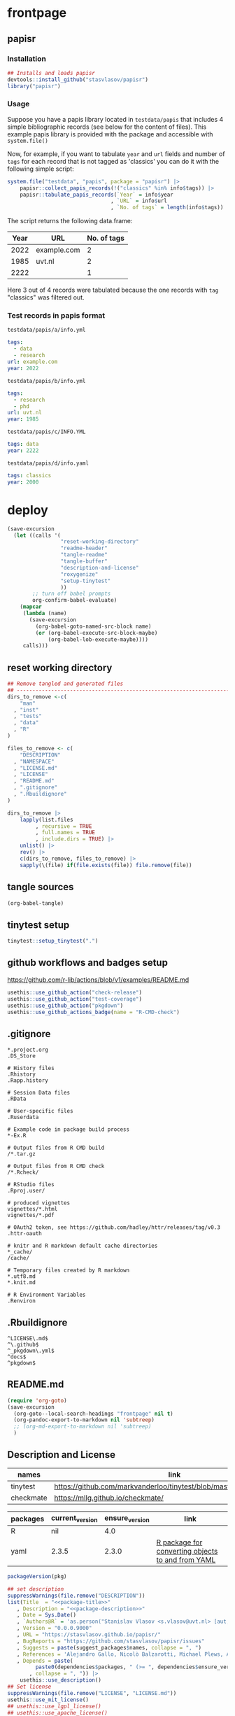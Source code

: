 * frontpage
:PROPERTIES:
:export_file_name: README.md
:export_options: toc:nil
:export_options+: author:nil
:export_options+: title:nil
:END:

** papisr

#+name: md-badges
#+begin_export markdown
[![R-CMD-check](https://github.com/stasvlasov/papisr/workflows/R-CMD-check/badge.svg)](https://github.com/stasvlasov/papisr/actions)
[![codecov](https://codecov.io/gh/stasvlasov/papisr/branch/master/graph/badge.svg?token=1HD07SWHSH)](https://codecov.io/gh/stasvlasov/papisr)
![GitHub code size in bytes](https://img.shields.io/github/languages/code-size/stasvlasov/papisr)
#+end_export

#+name: package-title
#+begin_src markdown :exports none
  Bundle of convenience functions for papis workflows in R.
#+end_src

#+name: package-description
#+begin_src markdown :exports none
  Provides some convenience functions for [papis](https://github.com/papis/papis) workflows in R. Papis is a 'powerful and highly extensible command-line based document and bibliography manager'. The package does not actually require `papis` to be installed in order for its functions to work.
#+end_src

#+name: readme-header
#+begin_src emacs-lisp :noweb yes :exports results :wrap EXPORT markdown :results value replace
  "<<package-title>>

  <<package-description>>"
#+end_src

#+RESULTS: readme-header
#+begin_EXPORT markdown
Bundle of convenience functions for papis workflows in R.

Provides some convenience functions for [papis](https://github.com/papis/papis) workflows in R. Papis is a 'powerful and highly extensible command-line based document and bibliography manager'. The package does not actually require `papis` to be installed in order for its functions to work.
#+end_EXPORT

*** Installation
#+BEGIN_SRC R
  ## Installs and loads papisr
  devtools::install_github("stasvlasov/papisr")
  library("papisr")
#+END_SRC

*** Usage
Suppose you have a papis library located in ~testdata/papis~ that includes 4 simple bibliographic records (see below for the content of files). This example papis library is provided with the package and accessible with ~system.file()~

Now, for example, if you want to tabulate ~year~ and ~url~ fields and number of ~tags~ for each record that is not tagged as 'classics' you can do it with the following simple script:


#+BEGIN_SRC R :results replace :colnames yes
  system.file("testdata", "papis", package = "papisr") |>
      papisr::collect_papis_records(!("classics" %in% info$tags)) |>
      papisr::tabulate_papis_records(`Year` = info$year
                                   , `URL` = info$url
                                   , `No. of tags` = length(info$tags))
#+END_SRC

The script returns the following data.frame:

#+RESULTS:
| Year | URL         | No. of tags |
|------+-------------+-------------|
| 2022 | example.com |           2 |
| 1985 | uvt.nl      |           2 |
| 2222 |             |           1 |

Here 3 out of 4 records were tabulated because the one records with ~tag~ "classics" was filtered out.

*** Test records in papis format
:PROPERTIES:
:ID:       org:rsdio3a15hj0
:END:

~testdata/papis/a/info.yml~
#+BEGIN_SRC yaml :tangle "inst/testdata/papis/a/info.yml" :mkdirp yes
  tags:
    - data
    - research
  url: example.com
  year: 2022
#+END_SRC

~testdata/papis/b/info.yml~
#+BEGIN_SRC yaml :tangle "inst/testdata/papis/b/info.yml" :mkdirp yes
  tags:
    - research
    - phd
  url: uvt.nl
  year: 1985
#+END_SRC

~testdata/papis/c/INFO.YML~
#+BEGIN_SRC yaml :tangle "inst/testdata/papis/c/INFO.YML" :mkdirp yes
  tags: data
  year: 2222
#+END_SRC

~testdata/papis/d/info.yaml~
#+BEGIN_SRC yaml :tangle "inst/testdata/papis/d/info.yaml" :mkdirp yes
  tags: classics
  year: 2000
#+END_SRC



* deploy
#+name: deploy
#+begin_src emacs-lisp
  (save-excursion
    (let ((calls '(
                   "reset-working-directory"
                   "readme-header"
                   "tangle-readme"
                   "tangle-buffer"
                   "description-and-license"
                   "roxygenize"
                   "setup-tinytest"
                   ))
          ;; turn off babel prompts
          org-confirm-babel-evaluate)
      (mapcar
       (lambda (name)
         (save-excursion
           (org-babel-goto-named-src-block name)
           (or (org-babel-execute-src-block-maybe)
               (org-babel-lob-execute-maybe))))
       calls)))
#+end_src

** reset working directory
#+name: reset-working-directory
#+BEGIN_SRC R :tangle no
  ## Remove tangled and generated files
  ## --------------------------------------------------------------------------------
  dirs_to_remove <-c(
      "man"
    , "inst"
    , "tests"
    , "data"
    , "R"
  )

  files_to_remove <- c(
      "DESCRIPTION"
    , "NAMESPACE"
    , "LICENSE.md"
    , "LICENSE"
    , "README.md"
    , ".gitignore"
    , ".Rbuildignore"
  )

  dirs_to_remove |>
      lapply(list.files
           , recursive = TRUE
           , full.names = TRUE
           , include.dirs = TRUE) |>
      unlist() |>
      rev() |>
      c(dirs_to_remove, files_to_remove) |>
      sapply(\(file) if(file.exists(file)) file.remove(file))
#+END_SRC

** tangle sources
#+name: tangle-buffer
#+BEGIN_SRC emacs-lisp :results none
  (org-babel-tangle)
#+END_SRC
** tinytest setup
#+name: setup-tinytest
#+BEGIN_SRC R :session
  tinytest::setup_tinytest(".")
#+END_SRC

** github workflows and badges setup
https://github.com/r-lib/actions/blob/v1/examples/README.md
#+name: setup-github-actions
#+BEGIN_SRC R :session
  usethis::use_github_action("check-release")
  usethis::use_github_action("test-coverage")
  usethis::use_github_action("pkgdown")
  usethis::use_github_actions_badge(name = "R-CMD-check")
#+END_SRC

** .gitignore
#+name: tangle-gitignore
#+BEGIN_SRC Gitignore :tangle ".gitignore"
*.project.org
.DS_Store

# History files
.Rhistory
.Rapp.history

# Session Data files
.RData

# User-specific files
.Ruserdata

# Example code in package build process
*-Ex.R

# Output files from R CMD build
/*.tar.gz

# Output files from R CMD check
/*.Rcheck/

# RStudio files
.Rproj.user/

# produced vignettes
vignettes/*.html
vignettes/*.pdf

# OAuth2 token, see https://github.com/hadley/httr/releases/tag/v0.3
.httr-oauth

# knitr and R markdown default cache directories
*_cache/
/cache/

# Temporary files created by R markdown
*.utf8.md
*.knit.md

# R Environment Variables
.Renviron
#+END_SRC

** .Rbuildignore
#+name: tangle-rbuildignore
#+BEGIN_SRC Fundamental :tangle ".Rbuildignore"
^LICENSE\.md$
^\.github$
^_pkgdown\.yml$
^docs$
^pkgdown$
#+END_SRC



** README.md
#+name: tangle-readme
#+begin_src emacs-lisp
  (require 'org-goto)
  (save-excursion
    (org-goto--local-search-headings "frontpage" nil t)
    (org-pandoc-export-to-markdown nil 'subtreep)
    ;; (org-md-export-to-markdown nil 'subtreep)
    )
#+end_src

** Description and License
:PROPERTIES:
:ID:       org:qaljap21baj0
:END:

#+name: suggest-packages
| names          | link                                                                |
|----------------+---------------------------------------------------------------------|
| tinytest       | https://github.com/markvanderloo/tinytest/blob/master/pkg/README.md |
| checkmate      | https://mllg.github.io/checkmate/                                   |


#+name: dependencies
| packages | current_version | ensure_version | link                                              |
|----------+-----------------+----------------+---------------------------------------------------|
| R        | nil             |            4.0 |                                                   |
| yaml     | 2.3.5           |          2.3.0 | [[https://github.com/vubiostat/r-yaml][R package for converting objects to and from YAML]] |


#+name: get-package-vesion
#+header: :var pkg = "base"
#+BEGIN_SRC R :results value replace
  packageVersion(pkg)
#+END_SRC

#+name: description-and-license
#+header: :var suggest_packages = suggest-packages
#+header: :var dependencies = dependencies
#+BEGIN_SRC R :noweb yes :session
  ## set description
  suppressWarnings(file.remove("DESCRIPTION"))
  list(Title  = "<<package-title>>"
     , Description = "<<package-description>>"
     , Date = Sys.Date()
     , `Authors@R` = 'as.person("Stanislav Vlasov <s.vlasov@uvt.nl> [aut, cre]")'
     , Version = "0.0.0.9000"
     , URL = "https://stasvlasov.github.io/papisr/"
     , BugReports = "https://github.com/stasvlasov/papisr/issues"
     , Suggests = paste(suggest_packages$names, collapse = ", ")
     , References = 'Alejandro Gallo, Nicolò Balzarotti, Michael Plews, Alex Fikl, Jackson Woodruff, Matthieu Coudron, Alexander Von Moll, gouderm, Sébastien M. Popoff, Henrik Grimler, JP-Ellis, Katrin Leinweber, Manuel Haussmann, Andrew Ramsey, Andrey Akinshin, CosmosAtlas, dbruggner, hayk, Henning Timm, … prataffel. (2022). papis/papis: VERSION 0.12 (v0.12). Zenodo. https://doi.org/10.5281/zenodo.6573964'
     , Depends = paste(
           paste0(dependencies$packages, " (>= ", dependencies$ensure_version, ")")
         , collapse = ", ")) |>
      usethis::use_description()
  ## Set license
  suppressWarnings(file.remove("LICENSE", "LICENSE.md"))
  usethis::use_mit_license()
  ## usethis::use_lgpl_license()
  ## usethis::use_apache_license()  
#+END_SRC

** Documentation
:PROPERTIES:
:ID:       org:1lkit051baj0
:END:
#+BEGIN_SRC R :tangle R/papisr.r :noweb yes
  #' @details
  #' <<package-title>>
  #' 
  #' <<package-description>>
  #' @md
  "_PACKAGE"
#+END_SRC

#+name: roxygenize
#+BEGIN_SRC R
  ## Update name spaces and documentation for functions
  roxygen2::roxygenize()
#+END_SRC

** Install package
#+name: install-package
#+BEGIN_SRC R :tangle no
  ## Unload and uninstall package
  ## --------------------------------------------------------------------------------
  detach(package:papisr, unload = TRUE)
  remove.packages("papisr")
  
  ## Install package
  ## --------------------------------------------------------------------------------
  devtools::install(".")
#+END_SRC


* papisr functions
:PROPERTIES:
:ID:       org:1nneg0902hj0
:END:

** collect_papis_records
#+name: 
#+BEGIN_SRC R :tangle R/papisr.r :mkdirp yes
  ##' Collects papis records
  ##'
  ##' The collection is done by (1) looking for all subdirectories with info.yml file that defines papis record, (2) filtering those records and (3) returning lists of 'path' (root dir of papis record) and 'info' (content of info.yml) for each record
  ##' 
  ##' @param dir Directory to scan recursevely for papis records
  ##' @param filter_info Exprocion that allows to filter info.yml files that is evaluated in the environment with two variables bound for each record - 'path' (root dir of papis record) and 'info' (content of info.yml). The expression should return TRUE in order for record to be filtered in. Other returned value will filter the record out. Example: `'data' %in% info$tags` will filter only records that have tag 'data' in their info.yml descriptions
  ##' @return list of 'path' (root dir of papis record) and 'info' (content of info.yml) for each record
  ##' 
  ##' @md 
  ##' @export 
  collect_papis_records <- function(dir, filter_info) {
      papis_info_yml_files <- 
          list.files(dir
                   , pattern = "^info\\.y[a]?ml$"
                   , full.names = TRUE
                   , recursive = TRUE
                   , ignore.case = TRUE)
      papis_records <-
          papis_info_yml_files |>
          lapply(\(info_yml_file)
                 list(path = dirname(info_yml_file)
                    , info = yaml::read_yaml(info_yml_file)))
      ## filter info.yml files based on some filter criteria
      if(!missing(filter_info)) {
          ## save this env because substitute does not enherit from parents
          ## and can not find `filter_info` when called from sapply func env
          env <- environment()
          papis_records_filter <-
              papis_records |>
              sapply(\(papis_record) {
                  substitute(filter_info, env)  |>
                      ## bind papis_record to eval env
                      eval(envir = papis_record) |>
                      isTRUE()
              })
          return(papis_records[papis_records_filter])
      } else {
          return(papis_records)
      }
  }

#+END_SRC

#+BEGIN_SRC R :tangle inst/tinytest/test_collect_papis_records.r
  expect_equal(
    system.file("testdata", "papis", package = "papisr") |>
    collect_papis_records("data" %in% info$tags) |>
    lapply(`[[`, "info")
    ## remove paths as in test environment it is different
  , list(list(tags = c("data", "research"), url = "example.com", 
      year = 2022L), list(tags = "data", year = 2222L)))
#+END_SRC

** tabulate_papis_records

#+BEGIN_SRC R :tangle R/papisr.r :mkdirp yes
  ##' Tablulate papis records
  ##' 
  ##' @param papis_records List of papis records as returned by `collect_papis_records()`
  ##' @param ... Colums specification as named expressions that are evaluated in papis record environment where two variables are bound - `path` and `info` (see `collect_papis_records()` for details)
  ##' @return Data frame. If some of the column values have length > 1 then the table will be filled with these values.
  ##' 
  ##' @md 
  ##' @export 
  tabulate_papis_records <- function(papis_records, ...) {
      fun_call <- sys.call()
      col_names <- ...names()
      papis_table <- 
          papis_records |>
          lapply(\(papis_record) {
              lapply(col_names
                   , \(col_name) {
                       col_val <- 
                           fun_call[[col_name]] |>
                           eval(papis_record)
                       if(length(col_val) == 0) {
                           return(NA)
                       } else if(is.list(col_val) || length(col_val) > 1) {
                           col_val <- 
                               col_val |>
                               lapply(\(col_val_el) if(length(col_val_el) == 0) NA else col_val_el) |>
                               unlist()
                           return(col_val)
                       } else {
                           return(col_val)
                       }
                   }) |>
                  `names<-`(col_names) |>
                  as.data.frame(stringsAsFactors = FALSE
                              , check.names = FALSE)
          })
      do.call(rbind, papis_table)
  }

#+END_SRC


#+BEGIN_SRC R :tangle inst/tinytest/test_tabulate_papis_records.r
  expect_equal(system.file("testdata", "papis", package = "papisr") |>
               collect_papis_records() |>
               tabulate_papis_records(year = info$year
                                    , url = info$url
                                    , tag = length(info$tags))
  , structure(list(year = c(2022L, 1985L, 2222L, 2000L), url = c("example.com", 
  "uvt.nl", NA, NA), tag = c(2L, 2L, 1L, 1L)), row.names = c(NA, 
  -4L), class = "data.frame"))


  ## test filling the columns
  expect_equal(
      system.file("testdata", "papis", package = "papisr") |>
               collect_papis_records() |>
               tabulate_papis_records(year = info$year
                                    , url = info$url
                                    , tag = info$tags)
  , structure(list(year = c(2022L, 2022L, 1985L, 1985L, 2222L, 2000L
  ), url = c("example.com", "example.com", "uvt.nl", "uvt.nl", 
  NA, NA), tag = c("data", "research", "research", "phd", "data", 
                   "classics")), row.names = c(NA, -6L), class = "data.frame"))


#+END_SRC

